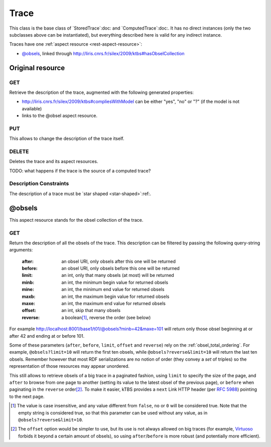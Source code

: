 Trace
=====

This class is the base class of `StoredTrace`:doc: and `ComputedTrace`:doc:. It has no direct instances (only the two subclasses above can be instantiated), but everything described here is valid for any indirect instance.

Traces have one :ref:`aspect resource <rest-aspect-resource>`:

* `@obsels`_, linked through http://liris.cnrs.fr/silex/2009/ktbs#hasObselCollection

Original resource
+++++++++++++++++

GET
---

Retrieve the description of the trace, augmented with the following generated properties:

* http://liris.cnrs.fr/silex/2009/ktbs#compliesWithModel can be either "yes", "no" or "?" (if the model is not available)
* links to the @obsel aspect resource.

PUT
---

This allows to change the description of the trace itself.

DELETE
------

Deletes the trace and its aspect resources.

TODO: what happens if the trace is the source of a computed trace?

Description Constraints
-----------------------

The description of a trace must be `star shaped <star-shaped>`:ref:.


@obsels
+++++++

This aspect resource stands for the obsel collection of the trace.

GET
---

Return the description of all the obsels of the trace.
This description can be filtered by passing the following query-string arguments:

  :after: an obsel URI, only obsels after this one will be returned
  :before: an obsel URI, only obsels before this one will be returned
  :limit: an int, only that many obsels (at most) will be returned
  :minb: an int, the minimum begin value for returned obsels
  :mine: an int, the minimum end value for returned obsels
  :maxb: an int, the maximum begin value for returned obsels
  :maxe: an int, the maximum end value for returned obsels
  :offset: an int, skip that many obsels
  :reverse: a boolean\ [#boolean]_, reverse the order (see below)

For example http://localhost:8001/base1/t01/@obsels?minb=42&maxe=101 will return only those obsel beginning at or after 42 and ending at or before 101.
            
Some of these parameters
(``after``, ``before``, ``limit``, ``offset`` and ``reverse``)
rely on the :ref:`obsel_total_ordering`.
For example, ``@obsels?limit=10`` will return the first ten obsels,
while ``@obsels?reverse&limit=10`` will return the last ten obsels.
Remember however that most RDF serializations are no notion of order
(they convey a *set* of triples)
so the representation of those resources may appear unordered.

This still allows to retrieve obsels of a big trace in a paginated fashion,
using ``limit`` to specify the size of the page,
and ``after`` to browse from one page to another
(setting its value to the latest obsel of the previous page),
or ``before`` when paginating in the ``reverse`` order\ [#offset]_.
To make it easier,
kTBS provides a ``next`` Link HTTP header (per :rfc:`5988`)
pointing to the next page.

.. [#boolean] The value is case insensitive,
   and any value different from ``false``, ``no`` or ``0`` will be considered true.
   Note that the empty string is considered true,
   so that this parameter can be used without any value,
   as in ``@obsels?reverse&limit=10``.

.. [#offset] The ``offset`` option would be simpler to use,
   but its use is not always allowed on big traces
   (for example, `Virtuoso <http://virtuoso.openlinksw.com/>`_
   forbids it beyond a certain amount of obsels),
   so using ``after``/``before`` is more robust
   (and potentially more efficient).
